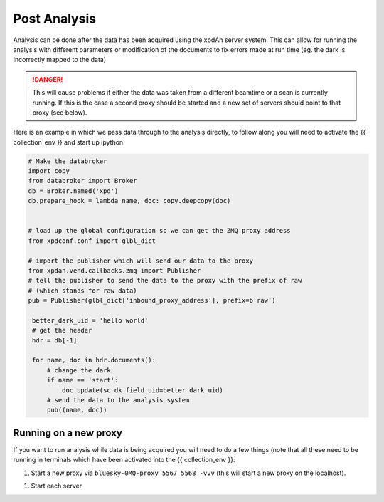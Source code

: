 .. _post_analysis:

Post Analysis
=============

Analysis can be done after the data has been acquired using the xpdAn server
system.
This can allow for running the analysis with different parameters or
modification of the documents to fix errors made at run time (eg. the dark is
incorrectly mapped to the data)

.. DANGER::
   This will cause problems if either the data was taken from a different
   beamtime or a scan is currently running. If this is the case a second proxy
   should be started and a new set of servers should point to that proxy (see
   below).

Here is an example in which we pass data through to the analysis directly,
to follow along you will need to activate the {{ collection_env }} and
start up ipython.

.. code-block:: python

   # Make the databroker
   import copy
   from databroker import Broker
   db = Broker.named('xpd')
   db.prepare_hook = lambda name, doc: copy.deepcopy(doc)


   # load up the global configuration so we can get the ZMQ proxy address
   from xpdconf.conf import glbl_dict

   # import the publisher which will send our data to the proxy
   from xpdan.vend.callbacks.zmq import Publisher
   # tell the publisher to send the data to the proxy with the prefix of raw
   # (which stands for raw data)
   pub = Publisher(glbl_dict['inbound_proxy_address'], prefix=b'raw')

    better_dark_uid = 'hello world'
    # get the header
    hdr = db[-1]

    for name, doc in hdr.documents():
        # change the dark
        if name == 'start':
            doc.update(sc_dk_field_uid=better_dark_uid)
        # send the data to the analysis system
        pub((name, doc))


Running on a new proxy
----------------------
If you want to run analysis while data is being acquired you will need to do
a few things (note that all these need to be running in terminals which have
been activated into the {{ collection_env }}:

1. Start a new proxy via ``bluesky-0MQ-proxy 5567 5568 -vvv`` (this will
   start a new proxy on the localhost).
1. Start each server 